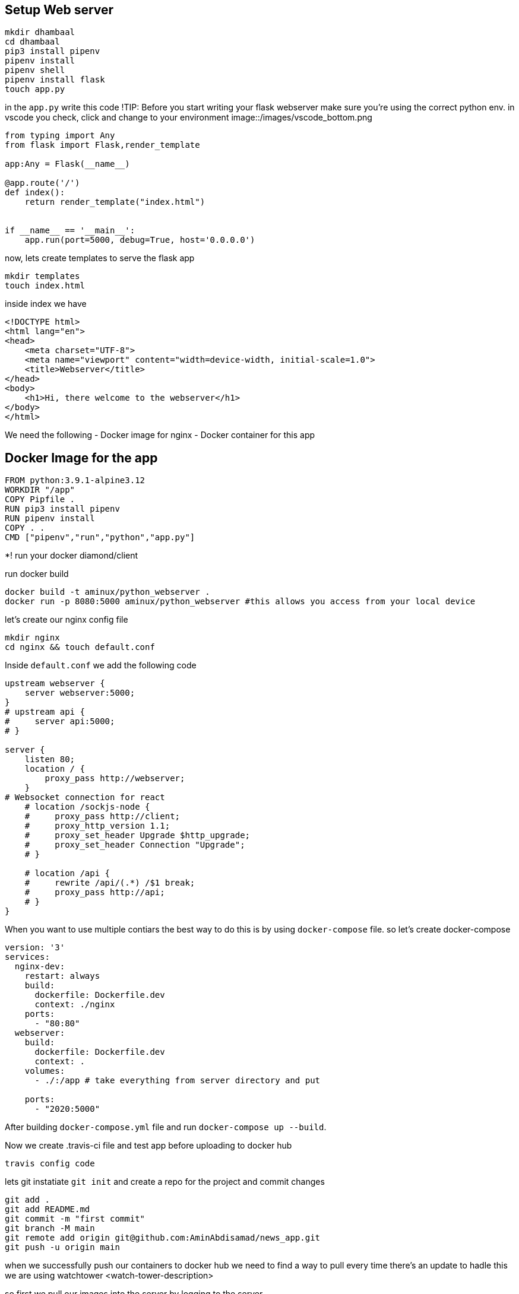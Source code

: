 
## Setup Web server

[source,bash]
----
mkdir dhambaal
cd dhambaal
pip3 install pipenv
pipenv install
pipenv shell
pipenv install flask
touch app.py
----

in the `app.py` write this code
!TIP: Before you start writing your flask webserver make sure you're using the correct python env.
in vscode you check, click and change to your environment
image::/images/vscode_bottom.png

[source,python]
----
from typing import Any
from flask import Flask,render_template

app:Any = Flask(__name__)

@app.route('/')
def index():
    return render_template("index.html") 


if __name__ == '__main__':
    app.run(port=5000, debug=True, host='0.0.0.0')
----
now, lets create templates to serve the flask app

[source,bash]
----
mkdir templates
touch index.html
----
inside index we have

[source,html]
----
<!DOCTYPE html>
<html lang="en">
<head>
    <meta charset="UTF-8">
    <meta name="viewport" content="width=device-width, initial-scale=1.0">
    <title>Webserver</title>
</head>
<body>
    <h1>Hi, there welcome to the webserver</h1>
</body>
</html>
----

We need the following
- Docker image for nginx
- Docker container for this app


## Docker Image for the app

[source,docker]
----
FROM python:3.9.1-alpine3.12
WORKDIR "/app"
COPY Pipfile .
RUN pip3 install pipenv
RUN pipenv install
COPY . .
CMD ["pipenv","run","python","app.py"]
----


*! run your docker diamond/client

run docker build 

[source,bash]
----
docker build -t aminux/python_webserver .
docker run -p 8080:5000 aminux/python_webserver #this allows you access from your local device 
----

let's create our nginx config file

[source,bash]
----
mkdir nginx
cd nginx && touch default.conf
----

Inside `default.conf` we add the following code 

[source,config]
----
upstream webserver {
    server webserver:5000;
}
# upstream api {
#     server api:5000;
# }   

server {
    listen 80;
    location / {
        proxy_pass http://webserver;
    }
# Websocket connection for react 
    # location /sockjs-node {
    #     proxy_pass http://client;
    #     proxy_http_version 1.1;
    #     proxy_set_header Upgrade $http_upgrade;
    #     proxy_set_header Connection "Upgrade";
    # }

    # location /api {
    #     rewrite /api/(.*) /$1 break;
    #     proxy_pass http://api;
    # }
}
----

When you want to use multiple contiars the best way to do this is by using `docker-compose` file.
so let's create docker-compose

[source,yml]
----
version: '3'
services:
  nginx-dev:
    restart: always
    build:
      dockerfile: Dockerfile.dev
      context: ./nginx
    ports:
      - "80:80"
  webserver:
    build:
      dockerfile: Dockerfile.dev
      context: .
    volumes:
      - ./:/app # take everything from server directory and put 
      
    ports:
      - "2020:5000"
----

After building `docker-compose.yml` file and run `docker-compose up --build`.


Now we create .travis-ci file and test app before uploading to docker hub

`travis config code`

lets git instatiate `git init` and create a repo for the project
and commit changes 
[source,bash]
----
git add .
git add README.md
git commit -m "first commit"
git branch -M main
git remote add origin git@github.com:AminAbdisamad/news_app.git
git push -u origin main
----

when we successfully push our containers to docker hub we need to find a way to pull every time there's an update to hadle this we are using watchtower <watch-tower-description>

so first we pull our images into the server by logging to the server

[source,bash]
----
sudo docker pull containrrr/watchtower
sudo docker pull aminux/news_app
sudo docker pull aminux/news_app_nginx
----



7887477e889b6f5a1e98eafe771ae054e289dc3bcc99b90d1af44ee585faa913


